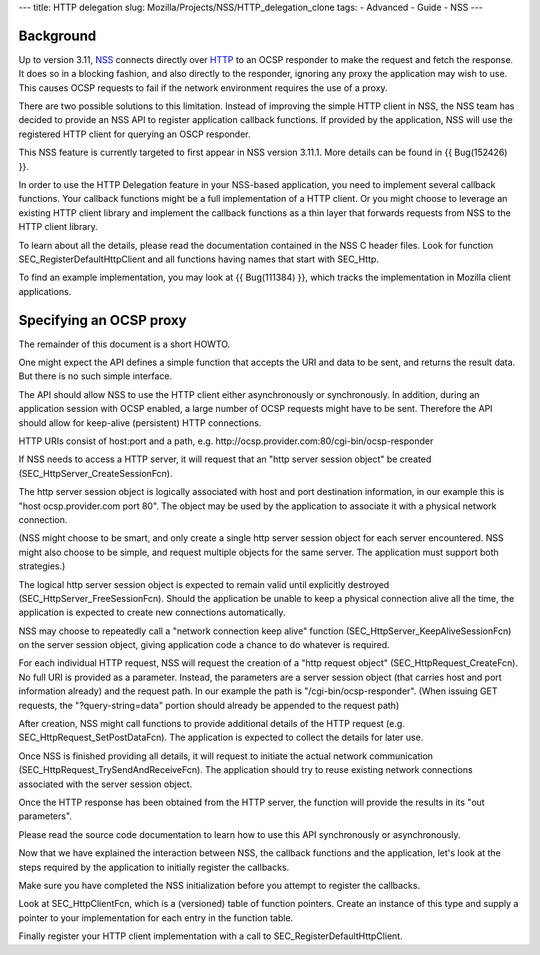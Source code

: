 --- title: HTTP delegation slug:
Mozilla/Projects/NSS/HTTP_delegation_clone tags: - Advanced - Guide -
NSS ---

.. _Background:

Background
----------

Up to version 3.11, `NSS </en-US/NSS>`__ connects directly over
`HTTP </en-US/HTTP>`__ to an OCSP responder to make the request and
fetch the response. It does so in a blocking fashion, and also directly
to the responder, ignoring any proxy the application may wish to use.
This causes OCSP requests to fail if the network environment requires
the use of a proxy.

There are two possible solutions to this limitation. Instead of
improving the simple HTTP client in NSS, the NSS team has decided to
provide an NSS API to register application callback functions. If
provided by the application, NSS will use the registered HTTP client for
querying an OSCP responder.

This NSS feature is currently targeted to first appear in NSS version
3.11.1. More details can be found in {{ Bug(152426) }}.

In order to use the HTTP Delegation feature in your NSS-based
application, you need to implement several callback functions. Your
callback functions might be a full implementation of a HTTP client. Or
you might choose to leverage an existing HTTP client library and
implement the callback functions as a thin layer that forwards requests
from NSS to the HTTP client library.

To learn about all the details, please read the documentation contained
in the NSS C header files. Look for function
SEC_RegisterDefaultHttpClient and all functions having names that start
with SEC_Http.

To find an example implementation, you may look at {{ Bug(111384) }},
which tracks the implementation in Mozilla client applications.

.. _Instructions_for_Specifying_an_OCSP_Proxy:

Specifying an OCSP proxy
------------------------

The remainder of this document is a short HOWTO.

One might expect the API defines a simple function that accepts the URI
and data to be sent, and returns the result data. But there is no such
simple interface.

The API should allow NSS to use the HTTP client either asynchronously or
synchronously. In addition, during an application session with OCSP
enabled, a large number of OCSP requests might have to be sent.
Therefore the API should allow for keep-alive (persistent) HTTP
connections.

HTTP URIs consist of host:port and a path, e.g.
http://ocsp.provider.com:80/cgi-bin/ocsp-responder

If NSS needs to access a HTTP server, it will request that an "http
server session object" be created (SEC_HttpServer_CreateSessionFcn).

The http server session object is logically associated with host and
port destination information, in our example this is "host
ocsp.provider.com port 80". The object may be used by the application to
associate it with a physical network connection.

(NSS might choose to be smart, and only create a single http server
session object for each server encountered. NSS might also choose to be
simple, and request multiple objects for the same server. The
application must support both strategies.)

The logical http server session object is expected to remain valid until
explicitly destroyed (SEC_HttpServer_FreeSessionFcn). Should the
application be unable to keep a physical connection alive all the time,
the application is expected to create new connections automatically.

NSS may choose to repeatedly call a "network connection keep alive"
function (SEC_HttpServer_KeepAliveSessionFcn) on the server session
object, giving application code a chance to do whatever is required.

For each individual HTTP request, NSS will request the creation of a
"http request object" (SEC_HttpRequest_CreateFcn). No full URI is
provided as a parameter. Instead, the parameters are a server session
object (that carries host and port information already) and the request
path. In our example the path is "/cgi-bin/ocsp-responder". (When
issuing GET requests, the "?query-string=data" portion should already be
appended to the request path)

After creation, NSS might call functions to provide additional details
of the HTTP request (e.g. SEC_HttpRequest_SetPostDataFcn). The
application is expected to collect the details for later use.

Once NSS is finished providing all details, it will request to initiate
the actual network communication (SEC_HttpRequest_TrySendAndReceiveFcn).
The application should try to reuse existing network connections
associated with the server session object.

Once the HTTP response has been obtained from the HTTP server, the
function will provide the results in its "out parameters".

Please read the source code documentation to learn how to use this API
synchronously or asynchronously.

Now that we have explained the interaction between NSS, the callback
functions and the application, let's look at the steps required by the
application to initially register the callbacks.

Make sure you have completed the NSS initialization before you attempt
to register the callbacks.

Look at SEC_HttpClientFcn, which is a (versioned) table of function
pointers. Create an instance of this type and supply a pointer to your
implementation for each entry in the function table.

Finally register your HTTP client implementation with a call to
SEC_RegisterDefaultHttpClient.
